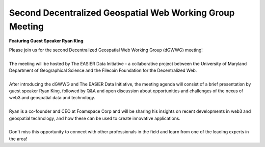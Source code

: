 Second Decentralized Geospatial Web Working Group Meeting
*********************************************************
**Featuring Guest Speaker Ryan King**

.. image:: _img/dgwwg/dGWWG_king.png
    :width: 300

| Please join us for the second Decentralized Geospatial Web Working Group (dGWWG) meeting!
| 
| The meeting will be hosted by The EASIER Data Initiative - a collaborative project between the University of Maryland Department of Geographical Science and the Filecoin Foundation for the Decentralized Web.
| 
| After introducing the dGWWG and The EASIER Data Initiative, the meeting agenda will consist of a brief presentation by guest speaker Ryan King, followed by Q&A and open discussion about opportunities and challenges of the nexus of web3 and geospatial data and technology.
| 
| Ryan is a co-founder and CEO at Foamspace Corp and will be sharing his insights on recent developments in web3 and geospatial technology, and how these can be used to create innovative applications.
| 
| Don't miss this opportunity to connect with other professionals in the field and learn from one of the leading experts in the area!

.. raw:: html

    <strong><a target="_blank" rel="noopener noreferrer" href="https://bit.ly/dGWWG-King">Register For Meeting</a></strong>